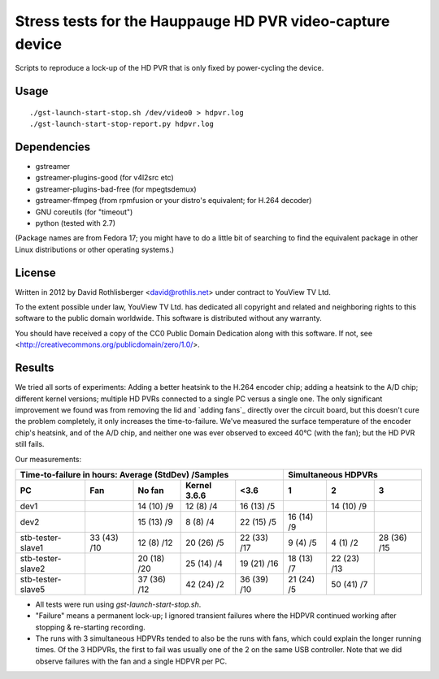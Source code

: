 Stress tests for the Hauppauge HD PVR video-capture device
==========================================================

Scripts to reproduce a lock-up of the HD PVR that is only fixed by
power-cycling the device.

Usage
-----

::

    ./gst-launch-start-stop.sh /dev/video0 > hdpvr.log
    ./gst-launch-start-stop-report.py hdpvr.log

Dependencies
------------

* gstreamer
* gstreamer-plugins-good (for v4l2src etc)
* gstreamer-plugins-bad-free (for mpegtsdemux)
* gstreamer-ffmpeg (from rpmfusion or your distro's equivalent; for H.264 decoder)
* GNU coreutils (for "timeout")
* python (tested with 2.7)

(Package names are from Fedora 17; you might have to do a little bit of
searching to find the equivalent package in other Linux distributions or other
operating systems.)

License
-------

Written in 2012 by David Rothlisberger <david@rothlis.net>
under contract to YouView TV Ltd.

To the extent possible under law, YouView TV Ltd. has dedicated all copyright
and related and neighboring rights to this software to the public domain
worldwide. This software is distributed without any warranty.

You should have received a copy of the CC0 Public Domain Dedication along with
this software. If not, see <http://creativecommons.org/publicdomain/zero/1.0/>.

Results
-------

We tried all sorts of experiments: Adding a better heatsink to the H.264
encoder chip; adding a heatsink to the A/D chip; different kernel versions;
multiple HD PVRs connected to a single PC versus a single one. The only
significant improvement we found was from removing the lid and `adding fans`_
directly over the circuit board, but this doesn't cure the problem completely,
it only increases the time-to-failure. We've measured the surface temperature
of the encoder chip's heatsink, and of the A/D chip, and neither one was ever
observed to exceed 40°C (with the fan); but the HD PVR still fails.

Our measurements:

=================  ===========  ===========  ============  ===========  ==========  ===========  ===========
Time-to-failure in hours: Average (StdDev) /Samples                     Simultaneous HDPVRs
----------------------------------------------------------------------  ------------------------------------
PC                 Fan          No fan       Kernel 3.6.6  <3.6         1           2            3
=================  ===========  ===========  ============  ===========  ==========  ===========  ===========
dev1                            14 (10) /9   12 (8) /4     16 (13) /5               14 (10) /9
dev2                            15 (13) /9   8 (8) /4      22 (15) /5   16 (14) /9
stb-tester-slave1  33 (43) /10  12 (8) /12   20 (26) /5    22 (33) /17  9 (4) /5    4 (1) /2     28 (36) /15
stb-tester-slave2               20 (18) /20  25 (14) /4    19 (21) /16  18 (13) /7  22 (23) /13
stb-tester-slave5               37 (36) /12  42 (24) /2    36 (39) /10  21 (24) /5  50 (41) /7
=================  ===========  ===========  ============  ===========  ==========  ===========  ===========

* All tests were run using `gst-launch-start-stop.sh`.
* "Failure" means a permanent lock-up; I ignored transient failures where the
  HDPVR continued working after stopping & re-starting recording.
* The runs with 3 simultaneous HDPVRs tended to also be the runs with fans,
  which could explain the longer running times. Of the 3 HDPVRs, the first to
  fail was usually one of the 2 on the same USB controller. Note that we did
  observe failures with the fan and a single HDPVR per PC.

